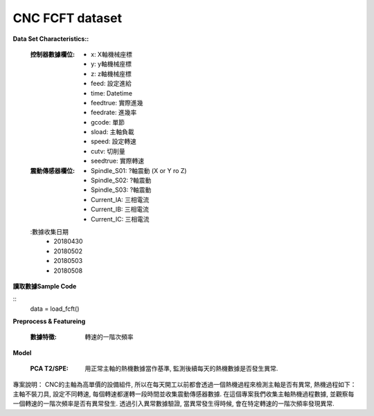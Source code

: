 CNC FCFT dataset
-------------------

**Data Set Characteristics::**

    :控制器數據欄位:
        - x: X軸機械座標
        - y: y軸機械座標
        - z: z軸機械座標        
        - feed: 設定進給
        - time: Datetime
        - feedtrue: 實際進幾
        - feedrate: 進幾率
        - gcode: 單節
        - sload: 主軸負載
        - speed: 設定轉速
        - cutv: 切削量
        - seedtrue: 實際轉速
        
    :震動傳感器欄位:
        - Spindle_S01: ?軸震動 (X or Y ro Z)
        - Spindle_S02: ?軸震動
        - Spindle_S03: ?軸震動
        - Current_IA: 三相電流
        - Current_IB: 三相電流
        - Current_IC: 三相電流
        
    :數據收集日期
        - 20180430
        - 20180502
        - 20180503
        - 20180508        
    
    
**讀取數據Sample Code**

::
    data = load_fcft()    
    
    
**Preprocess & Featureing**
    
    :數據特徵: 轉速的一階次頻率
    
**Model**
    
    :PCA T2/SPE: 用正常主軸的熱機數據當作基準, 監測後續每天的熱機數據是否發生異常. 
    
專案說明：
CNC的主軸為高單價的設備組件, 所以在每天開工以前都會透過一個熱機過程來檢測主軸是否有異常, 熱機過程如下：主軸不裝刀具, 設定不同轉速, 每個轉速都運轉一段時間並收集震動傳感器數據. 在這個專案我們收集主軸熱機過程數據, 並觀察每一個轉速的一階次頻率是否有異常發生. 透過引入異常數據驗證, 當異常發生得時候, 會在特定轉速的一階次頻率發現異常. 



